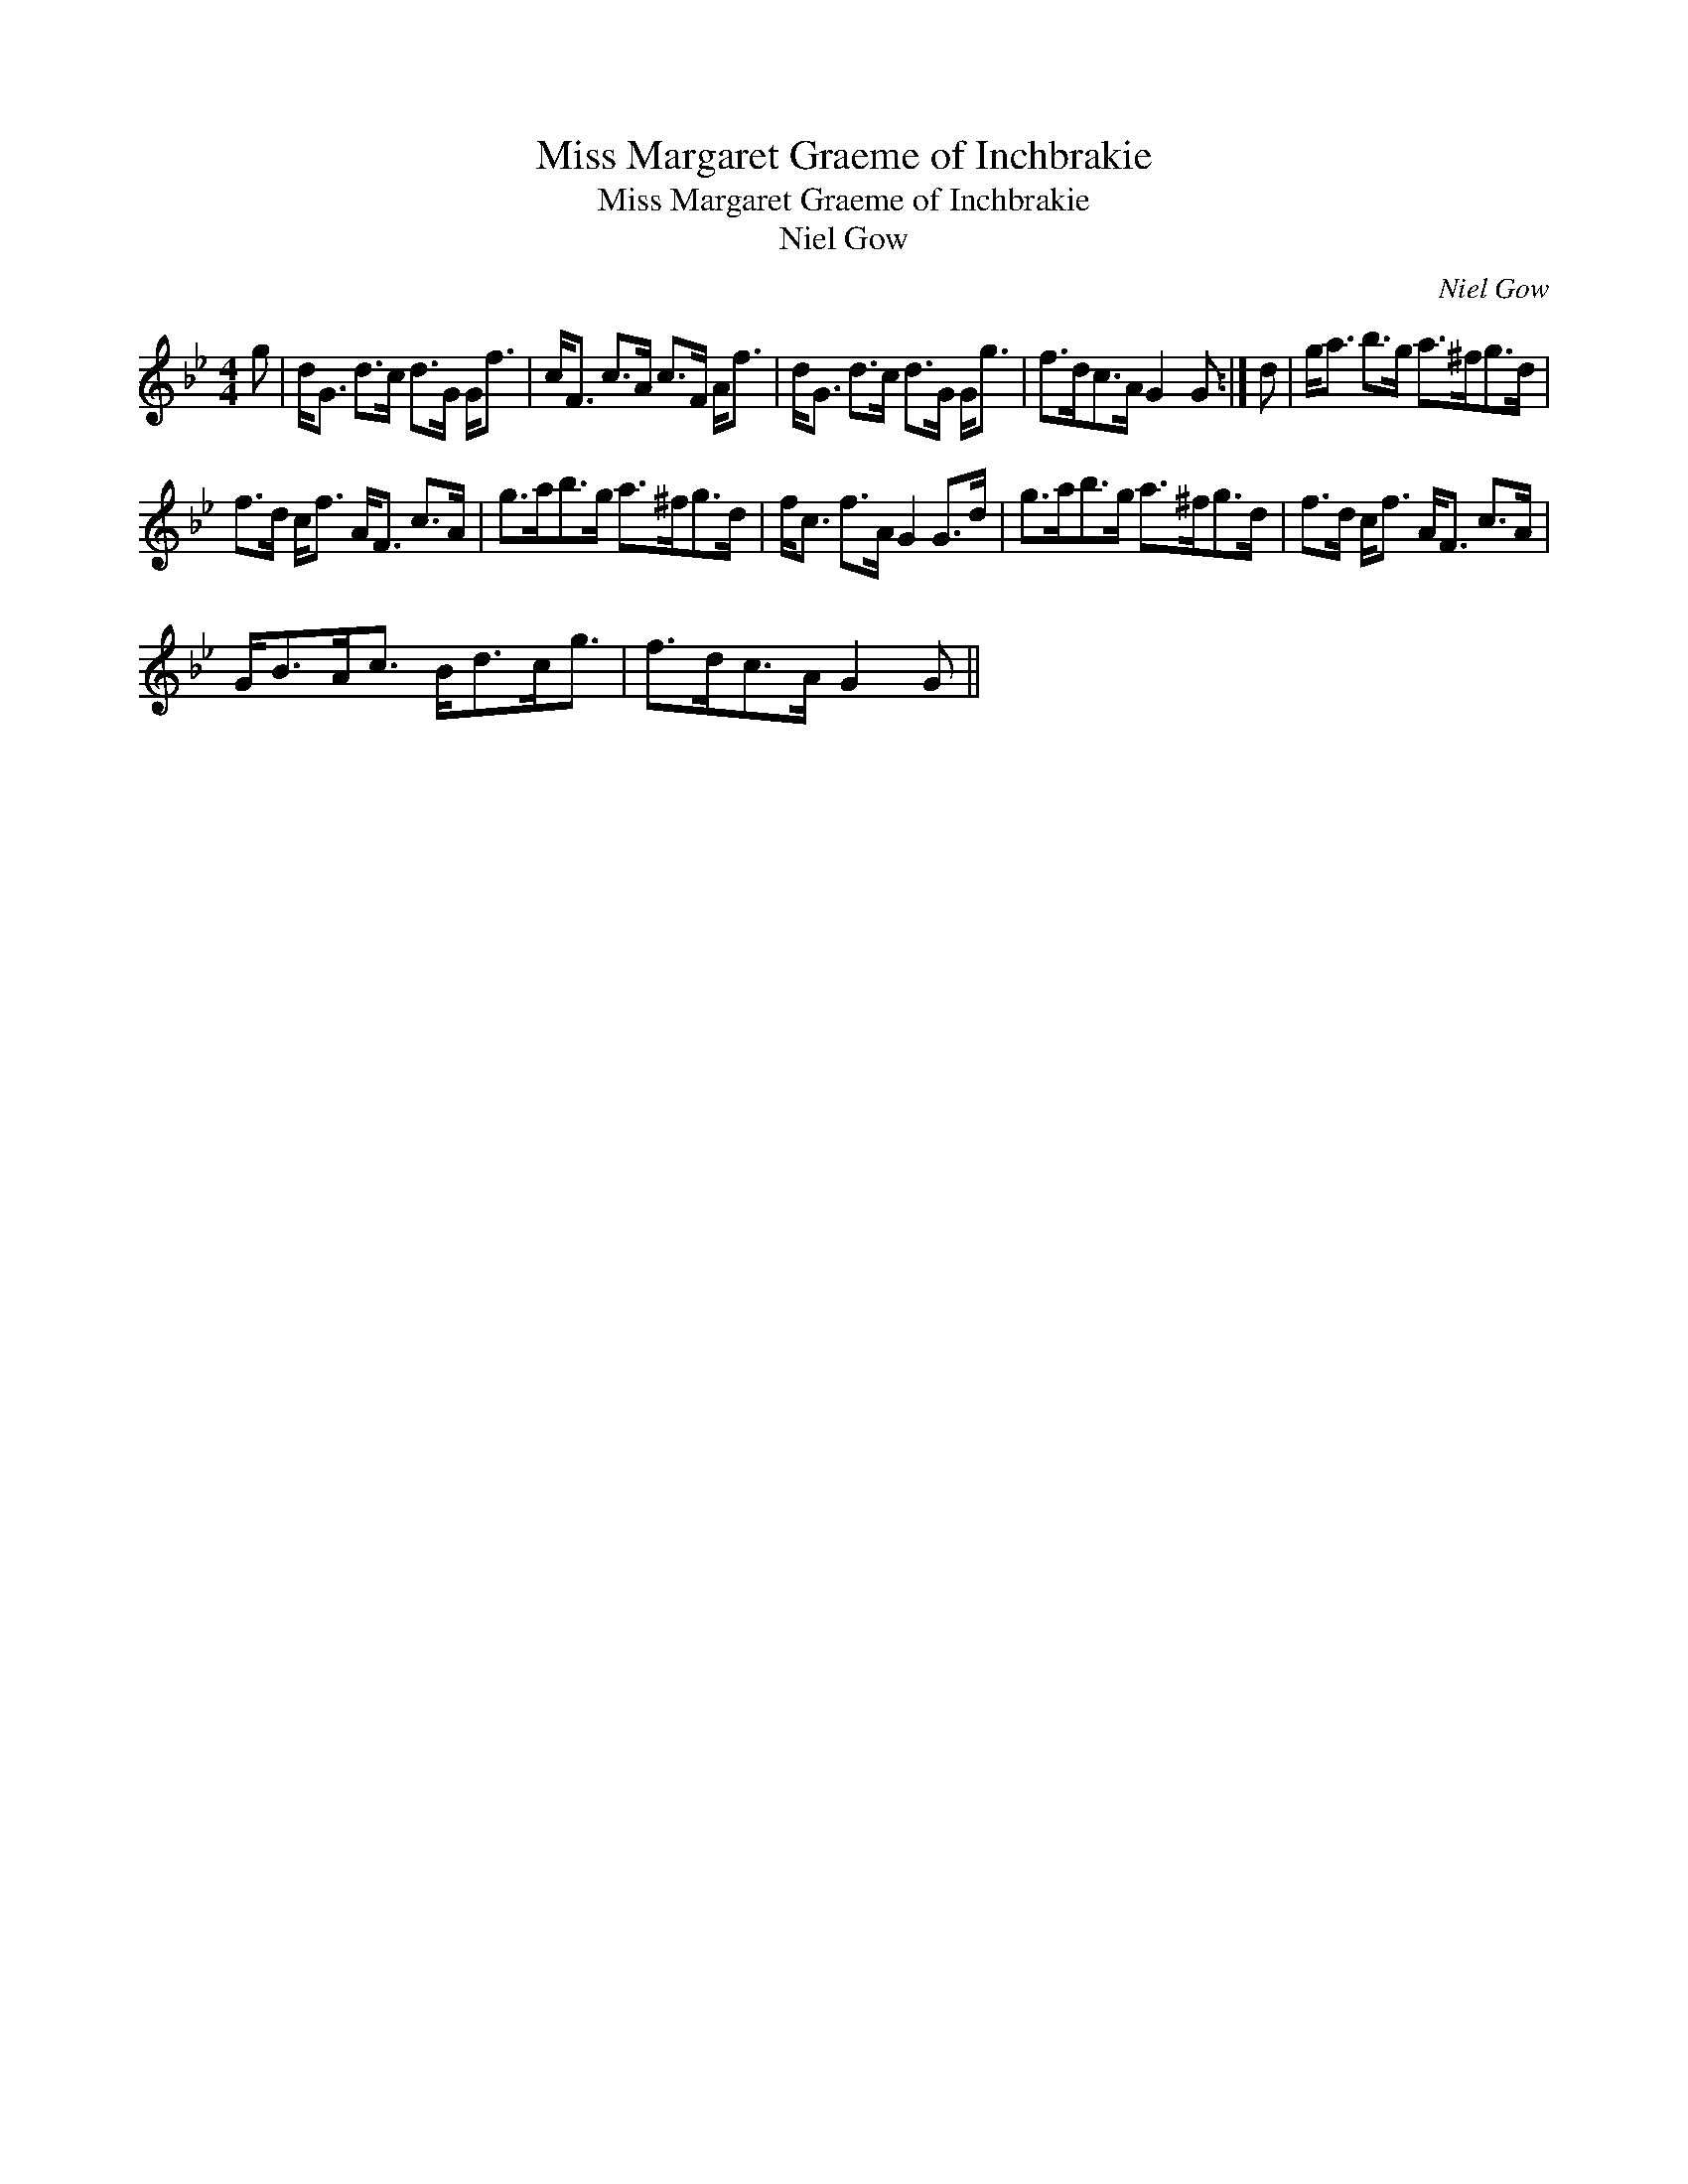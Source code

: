 X:1
T:Miss Margaret Graeme of Inchbrakie
T:Miss Margaret Graeme of Inchbrakie
T:Niel Gow
C:Niel Gow
L:1/8
M:4/4
K:Gmin
V:1 treble 
V:1
 g | d<G d>c d>G G<f | c<F c>A c>F A<f | d<G d>c d>G G<g | f>dc>A G2 G :| d | g<a b>g a>^fg>d | %7
 f>d c<f A<F c>A | g>ab>g a>^fg>d | f<c f>A G2 G>d | g>ab>g a>^fg>d | f>d c<f A<F c>A | %12
 G<BA<c B<dc<g | f>dc>A G2 G || %14

